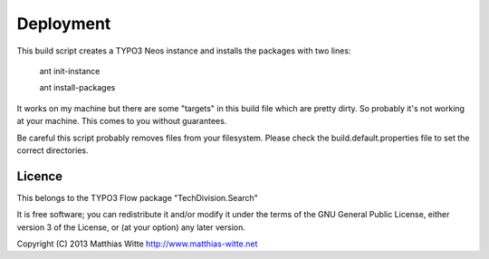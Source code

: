 Deployment
==========

This build script creates a TYPO3 Neos instance and installs the packages with two lines:

	ant init-instance

	ant install-packages

It works on my machine but there are some "targets" in this build file which are pretty dirty. So probably it's
not working at your machine. This comes to you without guarantees.

Be careful this script probably removes files from your filesystem. Please check the build.default.properties file
to set the correct directories.

Licence
-------

This belongs to the TYPO3 Flow package "TechDivision.Search"

It is free software; you can redistribute it and/or modify it under the terms of the GNU General Public License,
either version 3 of the License, or (at your option) any later version.

Copyright (C) 2013 Matthias Witte
http://www.matthias-witte.net